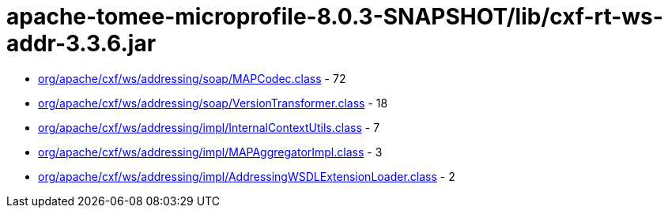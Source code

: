 = apache-tomee-microprofile-8.0.3-SNAPSHOT/lib/cxf-rt-ws-addr-3.3.6.jar

 - link:org/apache/cxf/ws/addressing/soap/MAPCodec.adoc[org/apache/cxf/ws/addressing/soap/MAPCodec.class] - 72
 - link:org/apache/cxf/ws/addressing/soap/VersionTransformer.adoc[org/apache/cxf/ws/addressing/soap/VersionTransformer.class] - 18
 - link:org/apache/cxf/ws/addressing/impl/InternalContextUtils.adoc[org/apache/cxf/ws/addressing/impl/InternalContextUtils.class] - 7
 - link:org/apache/cxf/ws/addressing/impl/MAPAggregatorImpl.adoc[org/apache/cxf/ws/addressing/impl/MAPAggregatorImpl.class] - 3
 - link:org/apache/cxf/ws/addressing/impl/AddressingWSDLExtensionLoader.adoc[org/apache/cxf/ws/addressing/impl/AddressingWSDLExtensionLoader.class] - 2
